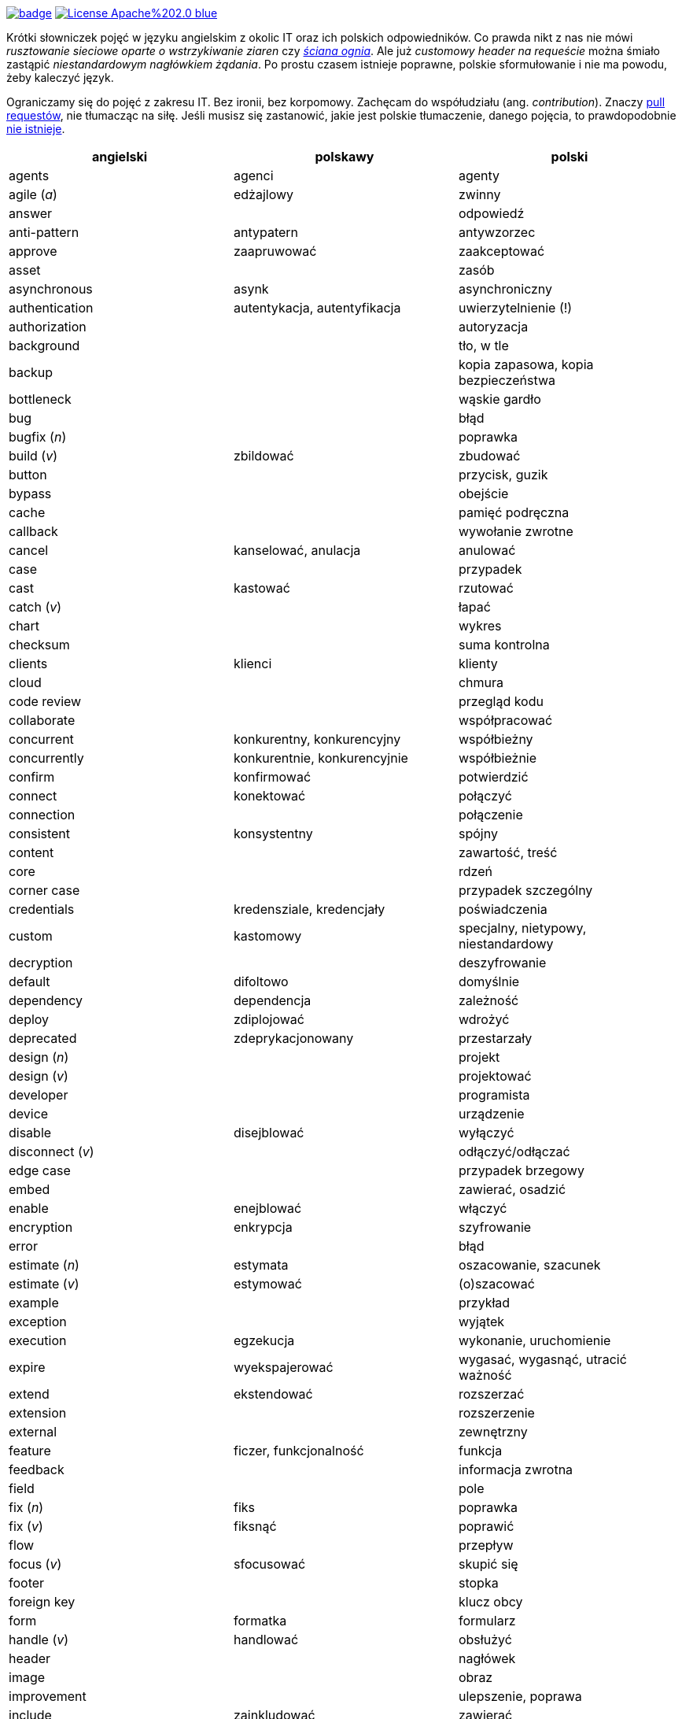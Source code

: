 image:https://github.com/nurkiewicz/polski-w-it/actions/workflows/python-pytest.yml/badge.svg[link=https://github.com/nurkiewicz/polski-w-it/actions/workflows/python-pytest.yml]
image:https://img.shields.io/badge/License-Apache%202.0-blue.svg[link=https://opensource.org/licenses/Apache-2.0]

Krótki słowniczek pojęć w języku angielskim z okolic IT oraz ich polskich odpowiedników.
Co prawda nikt z nas nie mówi _rusztowanie sieciowe oparte o wstrzykiwanie ziaren_ czy https://www.youtube.com/watch?v=wFXLzr86MQ4&t=6[_ściana ognia_].
Ale już _customowy header na requeście_ można śmiało zastąpić _niestandardowym nagłówkiem żądania_.
Po prostu czasem istnieje poprawne, polskie sformułowanie i nie ma powodu, żeby kaleczyć język.

Ograniczamy się do pojęć z zakresu IT.
Bez ironii, bez korpomowy.
Zachęcam do współudziału (ang. _contribution_).
Znaczy https://github.com/nurkiewicz/polski-w-it/pulls[pull requestów], nie tłumacząc na siłę.
Jeśli musisz się zastanowić, jakie jest polskie tłumaczenie, danego pojęcia, to prawdopodobnie https://github.com/nurkiewicz/polski-w-it/blob/master/untranslatable.adoc[nie istnieje].

[options="header"]
|===
| angielski | polskawy | polski

| agents
| agenci
| agenty

| agile (_a_)
| edżajlowy
| zwinny

| answer
|
| odpowiedź

| anti-pattern
| antypatern
| antywzorzec

| approve
| zaapruwować
| zaakceptować

| asset
|
| zasób

| asynchronous
| asynk
| asynchroniczny

| authentication
| autentykacja, autentyfikacja
| uwierzytelnienie (!)

| authorization
|
| autoryzacja

| background
|
| tło, w tle

| backup
|
| kopia zapasowa, kopia bezpieczeństwa

| bottleneck
| 
| wąskie gardło

| bug
|
| błąd

| bugfix (_n_)
|
| poprawka

| build (_v_)
| zbildować
| zbudować

| button
|
| przycisk, guzik

| bypass
|
| obejście

| cache
|
| pamięć podręczna

| callback
|
| wywołanie zwrotne

| cancel
| kanselować, anulacja
| anulować

| case
|
| przypadek

| cast
| kastować
| rzutować

| catch (_v_)
|
| łapać

| chart
|
| wykres

| checksum
|
| suma kontrolna

| clients
| klienci
| klienty

| cloud
|
| chmura

| code review
|
| przegląd kodu

| collaborate
|
| współpracować

| concurrent
| konkurentny, konkurencyjny
| współbieżny

| concurrently
| konkurentnie, konkurencyjnie
| współbieżnie

| confirm
| konfirmować
| potwierdzić

| connect
| konektować
| połączyć

| connection
|
| połączenie

| consistent
| konsystentny
| spójny

| content
|
| zawartość, treść

| core
|
| rdzeń

| corner case
|
| przypadek szczególny

| credentials
| kredensziale, kredencjały
| poświadczenia

| custom
| kastomowy
| specjalny, nietypowy, niestandardowy

| decryption
|
| deszyfrowanie

| default
| difoltowo
| domyślnie

| dependency
| dependencja
| zależność

| deploy
| zdiplojować
| wdrożyć

| deprecated
| zdeprykacjonowany
| przestarzały

| design (_n_)
|
| projekt

| design (_v_)
|
| projektować

| developer
|
| programista

| device
|
| urządzenie

| disable
| disejblować
| wyłączyć

| disconnect (_v_)
|
| odłączyć/odłączać

| edge case
|
| przypadek brzegowy

| embed
|
| zawierać, osadzić

| enable
| enejblować
| włączyć

| encryption
| enkrypcja
| szyfrowanie

| error
|
| błąd

| estimate (_n_)
| estymata
| oszacowanie, szacunek

| estimate (_v_)
| estymować
| (o)szacować

| example
|
| przykład

| exception
|
| wyjątek

| execution
| egzekucja
| wykonanie, uruchomienie

| expire
| wyekspajerować
| wygasać, wygasnąć, utracić ważność

| extend
| ekstendować
| rozszerzać

| extension
| 
| rozszerzenie

| external
|
| zewnętrzny

| feature
| ficzer, funkcjonalność
| funkcja

| feedback
|
| informacja zwrotna

| field
|
| pole

| fix (_n_)
| fiks
| poprawka

| fix (_v_)
| fiksnąć
| poprawić

| flow
|
| przepływ

| focus (_v_)
| sfocusować
| skupić się

| footer
|
| stopka

| foreign key
|
| klucz obcy

| form
| formatka
| formularz

| handle (_v_)
| handlować
| obsłużyć

| header
|
| nagłówek

| image
|
| obraz

| improvement
|
| ulepszenie, poprawa

| include
| zainkludować
| zawierać

| inheritance
|
| dziedziczenie

| inject (_v_)
| indżektować
| wstrzykiwać

| internal
| internalowy
| wewnętrzny

| invalidate
| zinwalidować
| unieważnić

| investigate
| inwestygować
| zbadać, badać, sprawdzić

| issue
| isiu
| kwestia, problem

| job
|
| zadanie

| kernel
|
| jądro

| label
|
| etykieta

| lag
|
| opóźnienie

| latency
|
| opóźnienie

| launch
|
| uruchomić, wprowadzić na rynek

| layout
|
| układ (np. elementów interfejsu)

| leader
| lider
| kierownik (np. zespołu)

| library
|
| biblioteka

| lifecycle
|
| cykl życia

| limitation
| limitacja
| ograniczenie

| load (_v_)
|
| ładować, otwierać

| lock
| zalokować
| zablokować

| loop
|
| pętla

| lunch
|
| obiad, tyle że w Warszawie

| member
|
| członek, uczestnik (np. klastra)

| memory leak
|
| wyciek pamięci

| message
|
| wiadomość

| metric
| metryka
| miara

| mockup
|
| makieta

| muted
| zmutowany
| wyciszony

| node
|
| węzeł

| notification
|
| powiadomienie

| notify
| notifajować
| powiadomić

| object
|
| obiekt

| order (_n_)
|
| (1) zlecenie (2) porządek, kolejność

| order (_v_)
| orderować
| (1) zlecić (2) uporządkować

| overhead
|
| narzut

| overload (_v_)
|
| przeciążyć

| override (_v_)
|
| przesłonić

| paging
| paginacja
| stronicowanie

| parallel (_a_)
| paralelnie
| równolegle

| parent
|
| rodzic

| patch
| paczować
| łatać, naprawiać

| pattern
|
| wzorzec

| performance
| 
| wydajność

| permission
|
| uprawnienie

| plugin
|
| wtyczka

| pointer
|
| wskaźnik

| portable
|
| przenośny

| preview (_n_)
|
| podgląd

| primary key
|
| klucz podstawowy, klucz główny

| process (_v_)
| procesować
| przetwarzać

| progress
|
| postęp

| property
| propercja
| właściwość, opcja, cecha

| provider
|
| dostawca

| query (_n_)
|
| zapytanie

| queue
| https://www.youtube.com/watch?v=0V9Ua538jMI&t=3m45s[kłełełe]
| kolejka

| random
| randomowy
| losowy, przypadkowy

| reactive
|
| reaktywny

| real-time
|
| czas rzeczywisty

| reflection
|
| refleksja

| refresh
|
| odświeżyć

| regex
|
| wyrażenie regularne

| release (_n_)
|
| wydanie, wersja

| release (_v_)
| rilisować
| wydawać nową wersję

| reload (_v_)
|
| przeładować

| remote
|
| zdalnie, zdalny

| rename
| zrinejmować
| zmienić nazwę

| request
|
| żądanie

| research
|
| zbadać

| resource
|
| zasób

| response
|
| odpowiedź

| restore (_v_)
|
| przywrócić, odtworzyć

| review
| rewiułować
| przejrzeć

| roadmap
| mapa drogowa
| plan, plan prac

| rollback
|
| wycofać, przywrócić

| round-robin
|
| cyklicznie, w kolejności

| rule (_n_)
| rulka
| reguła

| sample
|
| próbka, przykład

| save
| (za)sejwować
| zapisać

| schedule
| zaskedżulować
| zaplanować

| scope
|
| zasięg, zakres

| screen
|
| ekran

| screenshot
| skrin
| zrzut ekranu

| scroll (_v_)
| skrolować
| przewijać

| secure
|
| bezpieczny

| security
|
| bezpieczeństwo

| service
|
| usługa

| set (_n_)
|
| zbiór

| set (_v_)
| setować
| ustawiać

| settings
|
| ustawienia

| setup (_n_)
|
| konfiguracja

| setup (_v_)
| zsetapować
| zestawić

| share (_v_)
| szerować
| udostępnić, dzielić

| side effect
|
| efekt uboczny

| solution
| solucja
| rozwiązanie

| source
|
| źródło

| step
|
| krok

| stream
|
| strumień

| support
| saportować
| wspierać

| switch (_v_)
| słiczować
| przełączyć

| syntax
|
| składnia

| task
|
| zadanie

| team
|
| zespół

| template
| templatka
| szablon

| thread
|
| wątek

| threshold
|
| próg, poziom

| throughput
|
| przepustowość

| ticket
|
| zadanie

| toggle
| togel
| przełącznik

| tool
|
| narzędzie

| track (_v_)
|
| śledzić

| traffic
| 
| ruch

| trigger (_v_)
| trigerować
| wyzwalać

| tuple
| tupla, tapla
| krotka

| typo
|
| literówka

| unit test
|
| test jednostkowy

| unlock (_v_)
|
| odblokować

| update
| apdejtować
| aktualizować

| usability
|
| użyteczność

| use case
|
| przypadek użycia

| user
|
| użytkownik

| user experience
| juser ekspiriens
| doznania użytkownika

| vendor
|
| dostawca

| vulnerability
|
| podatność, słaby punkt

| warning
|
| ostrzeżenie

| window
|
| okno

| workaround
|
| obejście

| zip (_v_)
| zipować
| (s)kompresować, (s)pakować

| zoom
|
| powiększenie, powiększać

|===


* _a_ - przymiotnik
* _n_ - rzeczownik
* _v_ - czasownik
